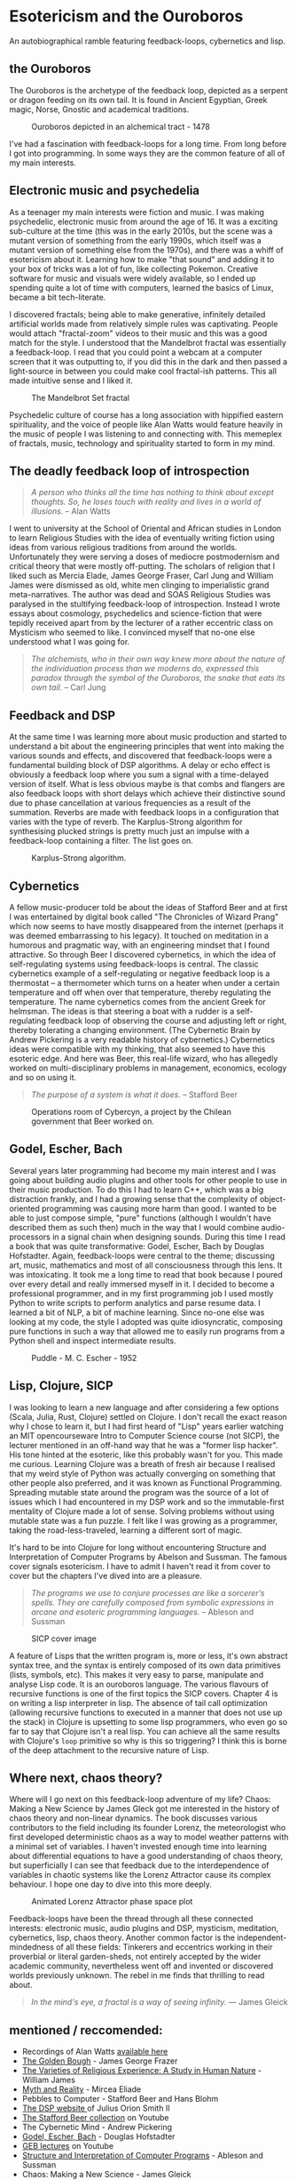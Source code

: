 * Esotericism and the Ouroboros

An autobiographical ramble featuring feedback-loops, cybernetics and lisp. 

** the Ouroboros
The Ouroboros is the archetype of the feedback loop, depicted as a serpent or dragon feeding on its own tail. It is found in Ancient Egyptian, Greek magic, Norse, Gnostic and academical traditions.

#+CAPTION: Ouroboros depicted in an alchemical tract - 1478
[[file:images/ouroboros.jpeg]]

I've had a fascination with feedback-loops for a long time. From long before I got into programming. In some ways they are the common feature of all of my main interests.

** Electronic music and psychedelia
As a teenager my main interests were fiction and music. I was making psychedelic, electronic music from around the age of 16. It was a exciting sub-culture at the time (this was in the early 2010s, but the scene was a mutant version of something from the early 1990s, which itself was a mutant version of something else from the 1970s), and there was a whiff of esotericism about it. Learning how to make "that sound" and adding it to your box of tricks was a lot of fun, like collecting Pokemon. Creative software for music and visuals were widely available, so I ended up spending quite a lot of time with computers, learned the basics of Linux, became a bit tech-literate.

I discovered fractals; being able to make generative, infinitely detailed artificial worlds made from relatively simple rules was captivating. People would attach "fractal-zoom" videos to their music and this was a good match for the style. I understood that the Mandelbrot fractal was essentially a feedback-loop. I read that you could point a webcam at a computer screen that it was outputting to, if you did this in the dark and then passed a light-source in between you could make cool fractal-ish patterns. This all made intuitive sense and I liked it.

#+CAPTION: The Mandelbrot Set fractal
[[file:images/mandlebrot.webp]]

Psychedelic culture of course has a long association with hippified eastern spirituality, and the voice of people like Alan Watts would feature heavily in the music of people I was listening to and connecting with. This memeplex of fractals, music, technology and spirituality started to form in my mind.

** The deadly feedback loop of introspection
#+begin_quote
/A person who thinks all the time has nothing to think about except thoughts. So, he loses touch with reality and lives in a world of illusions./ -- Alan Watts
#+end_quote

I went to university at the School of Oriental and African studies in London to learn Religious Studies with the idea of eventually writing fiction using ideas from various religious traditions from around the worlds. Unfortunately they were serving a doses of mediocre postmodernism and critical theory that were mostly off-putting. The scholars of religion that I liked such as Mercia Elade, James George Fraser, Carl Jung and William James were dismissed as old, white men clinging to imperialistic grand meta-narratives. The author was dead and SOAS Religious Studies was paralysed in the stultifying feedback-loop of introspection. Instead I wrote essays about cosmology, psychedelics and science-fiction that were tepidly received apart from by the lecturer of a rather eccentric class on Mysticism who seemed to like. I convinced myself that no-one else understood what I was going for.

#+begin_quote
/The alchemists, who in their own way knew more about the nature of the individuation process than we moderns do, expressed this paradox through the symbol of the Ouroboros, the snake that eats its own tail./ -- Carl Jung 
#+end_quote

** Feedback and DSP
At the same time I was learning more about music production and started to understand a bit about the engineering principles that went into making the various sounds and effects, and discovered that feedback-loops were a fundamental building block of DSP algorithms. A delay or echo effect is obviously a feedback loop where you sum a signal with a time-delayed version of itself. What is less obvious maybe is that combs and flangers are also feedback loops with short delays which achieve their distinctive sound due to phase cancellation at various frequencies as a result of the summation. Reverbs are made with feedback loops in a configuration that varies with the type of reverb. The Karplus-Strong algorithm for synthesising plucked strings is pretty much just an impulse with a feedback-loop containing a filter. The list goes on.

#+CAPTION: Karplus-Strong algorithm.
[[file:images/Karplus-strong.png]]

** Cybernetics
A fellow music-producer told be about the ideas of Stafford Beer and at first I was entertained by digital book called "The Chronicles of Wizard Prang" which now seems to have mostly disappeared from the internet (perhaps it was deemed embarrassing to his legacy). It touched on meditation in a humorous and pragmatic way, with an engineering mindset that I found attractive. So through Beer I discovered cybernetics, in which the idea of self-regulating systems using feedback-loops is central. The classic cybernetics example of a self-regulating or negative feedback loop is a thermostat -- a thermometer which turns on a heater when under a certain temperature and off when over that temperature, thereby regulating the temperature. The name cybernetics comes from the ancient Greek for helmsman. The ideas is that steering a boat with a rudder is a self-regulating feedback loop of observing the course and adjusting left or right, thereby tolerating a changing environment. (The Cybernetic Brain by Andrew Pickering is a very readable history of cybernetics.) Cybernetics ideas were compatible with my thinking, that also seemed to have this esoteric edge. And here was Beer, this real-life wizard, who has allegedly worked on multi-disciplinary problems in management, economics, ecology and so on using it.

#+begin_quote
/The purpose of a system is what it does./ -- Stafford Beer
#+end_quote

#+CAPTION: Operations room of Cybercyn, a project by the Chilean government that Beer worked on. 
[[file:images/Cybersyn.jpeg]]

** Godel, Escher, Bach
Several years later programming had become my main interest and I was going about building audio plugins and other tools for other people to use in their music production. To do this I had to learn C++, which was a big distraction frankly, and I had a growing sense that the complexity of object-oriented programming was causing more harm than good. I wanted to be able to just compose simple, "pure" functions (although I wouldn't have described them as such then) much in the way that I would combine audio-processors in a signal chain when designing sounds. During this time I read a book that was quite transformative: Godel, Escher, Bach by Douglas Hofstadter. Again, feedback-loops were central to the theme; discussing art, music, mathematics and most of all consciousness through this lens. It was intoxicating. It took me a long time to read that book because I poured over every detail and really immersed myself in it. I decided to become a professional programmer, and in my first programming job I used mostly Python to write scripts to perform analytics and parse resume data. I learned a bit of NLP, a bit of machine learning. Since no-one else was looking at my code, the style I adopted was quite idiosyncratic, composing pure functions in such a way that allowed me to easily run programs from a Python shell and inspect intermediate results.

#+Caption: Puddle - M. C. Escher - 1952
[[file:images/Escher_Puddle.jpg]]

** Lisp, Clojure, SICP
I was looking to learn a new language and after considering a few options (Scala, Julia, Rust, Clojure) settled on Clojure. I don't recall the exact reason why I chose to learn it, but I had first heard of "Lisp" years earlier watching an MIT opencourseware Intro to Computer Science course (not SICP), the lecturer mentioned in an off-hand way that he was a "former lisp hacker". His tone hinted at the esoteric, like this probably wasn't for you. This made me curious. Learning Clojure was a breath of fresh air because I realised that my weird style of Python was actually converging on something that other people also preferred, and it was known as Functional Programming. Spreading mutable state around the program was the source of a lot of issues which I had encountered in my DSP work and so the immutable-first mentality of Clojure made a lot of sense. Solving problems without using mutable state was a fun puzzle. I felt like I was growing as a programmer, taking the road-less-traveled, learning a different sort of magic.

It's hard to be into Clojure for long without encountering Structure and Interpretation of Computer Programs by Abelson and Sussman. The famous cover signals esotericism. I have to admit I haven't read it from cover to cover but the chapters I've dived into are a pleasure.

#+begin_quote
/The programs we use to conjure processes are like a sorcerer’s spells. They are carefully composed from symbolic expressions in arcane and esoteric programming languages./ -- Ableson and Sussman
#+end_quote

#+Caption: SICP cover image
[[file:images/sicp.png]]

A feature of Lisps that the written program is, more or less, it's own abstract syntax tree, and the syntax is entirely composed of its own data primitives (lists, symbols, etc). This makes it very easy to parse, manipulate and analyse Lisp code. It is an ouroboros language. The various flavours of recursive functions is one of the first topics the SICP covers. Chapter 4 is on writing a lisp interpreter in lisp. The absence of tail call optimization (allowing recursive functions to executed in a manner that does not use up the stack) in Clojure is upsetting to some lisp programmers, who even go so far to say that Clojure isn't a real lisp. You can achieve all the same results with Clojure's ~loop~ primitive so why is this so triggering? I think this is borne of the deep attachment to the recursive nature of Lisp.

** Where next, chaos theory?
Where will I go next on this feedback-loop adventure of my life? Chaos: Making a New Science by James Gleck got me interested in the history of chaos theory and non-linear dynamics. The book discusses various contributors to the field including its founder Lorenz, the meteorologist who first developed deterministic chaos as a way to model weather patterns with a minimal set of variables. I haven't invested enough time into learning about differential equations to have a good understanding of chaos theory, but superficially I can see that feedback due to the interdependence of variables in chaotic systems like the Lorenz Attractor cause its complex behaviour. I hope one day to dive into this more deeply.

#+Caption: Animated Lorenz Attractor phase space plot
#+ATTR_HTML: :width 300px
[[file:images/lorenz.gif]]

Feedback-loops have been the thread through all these connected interests: electronic music, audio plugins and DSP, mysticism, meditation, cybernetics, lisp, chaos theory. Another common factor is the independent-mindedness of all these fields: Tinkerers and eccentrics working in their proverbial or literal garden-sheds, not entirely accepted by the wider academic community, nevertheless went off and invented or discovered worlds previously unknown. The rebel in me finds that thrilling to read about.

#+begin_quote
/In the mind's eye, a fractal is a way of seeing infinity./ ― James Gleick
#+end_quote

** mentioned / reccomended:
- Recordings of Alan Watts [[https://alanwatts.org/][available here]]
- [[https://sacred-texts.com/pag/frazer/][The Golden Bough]] - James George Frazer
- [[https://gutenberg.org/ebooks/621][The Varieties of Religious Experience: A Study in Human Nature]] - William James
- [[https://archive.org/details/eliade-mircea-myth-and-reality-harper-row-1963/mode/2up][Myth and Reality]] - Mircea Eliade
- Pebbles to Computer - Stafford Beer and Hans Blohm
- [[https://ccrma.stanford.edu/~jos/][The DSP website ]]of Julius Orion Smith II
- [[https://www.youtube.com/watch?v=nyV6LUGWJlM&list=PL5i1ygt2HS-eiqWsVQxPuKsQIM5sykGIH][The Stafford Beer collection]] on Youtube
- The Cybernetic Mind - Andrew Pickering
- [[https://www.physixfan.com/wp-content/files/GEBen.pdf][Godel, Escher, Bach]] - Douglas Hofstadter
- [[https://www.youtube.com/watch?v=lWZ2Bz0tS-s][GEB lectures]] on Youtube
- [[https://mitp-content-server.mit.edu/books/content/sectbyfn/books_pres_0/6515/sicp.zip/index.html][Structure and Interpretation of Computer Programs]] - Ableson and Sussman
- Chaos: Making a New Science - James Gleick
- Nonlinear Dynamics and Chaos - Steven H. Strogatz (this was too heavy-going mathematically for me to get through)
